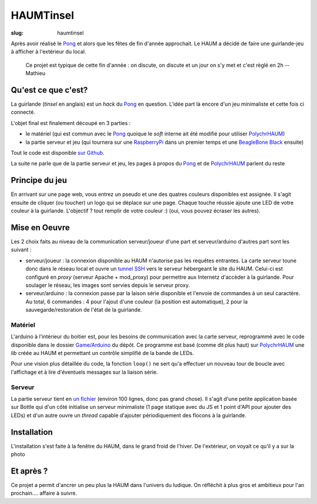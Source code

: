 ==========
HAUMTinsel
==========

:slug: haumtinsel

.. image:: /images/bannieres_projets/haumtinsel.1.jpg

Après avoir réalisé le Pong_ et alors que les fêtes de fin d'année approchait. Le HAUM a décidé de faire une
guirlande-jeu à afficher à l'extérieur du local.

    Ce projet est typique de cette fin d'année : on discute, on discute et un jour on s'y met et c'est règlé en 2h --
    Mathieu


.. _Pong: /pages/1dpong.html


Qu'est ce que c'est?
====================

La guirlande (*tinsel* en anglais) est un *hack* du Pong_ en question. L'idée part là encore d'un jeu minimaliste et
cette fois ci connecté.

L'objet final est finalement découpé en 3 parties :

- le matériel (qui est commun avec le Pong_ quoique le *soft* interne ait été modifié pour utiliser PolychrHAUM_)
- la partie serveur et jeu (qui tournera sur une RaspberryPi_ dans un premier temps et une `BeagleBone Black`_ ensuite)

Tout le code est disponible `sur Github`_.

La suite ne parle que de la partie serveur et jeu, les pages à propos du Pong_ et de PolychrHAUM_ parlent du reste

.. _sur github: https://github.com/haum/HaumTinsel/tree/master/Games
.. _PolychrHAUM: /pages/polychrhaum.html
.. _RaspberryPi: http://www.raspberrypi.org/
.. _BeagleBone Black: http://beagleboard.org/black

Principe du jeu
===============

En arrivant sur une page web, vous entrez un pseudo et une des quatres couleurs disponibles est assignée. Il s'agit
ensuite de cliquer (ou toucher) un logo qui se déplace sur une page. Chaque touche réussie ajoute une LED de votre
couleur à la guirlande. L'objectif ? tout remplir de votre couleur :) (oui, vous pouvez écraser les autres).


Mise en Oeuvre
==============

Les 2 choix faits au niveau de la communication serveur/joueur d'une part et serveur/arduino d'autres part sont les
suivant :

- serveur/joueur : la connexion disponible au HAUM n'autorise pas les requêtes entrantes. La carte serveur toune donc
  dans le réseau local et ouvre un `tunnel SSH`_ vers le serveur hébergeant le site du HAUM. Celui-ci est configuré
  en *proxy* (serveur Apache + mod_proxy) pour permettre aux Internetz d'accèder à la guirlande. Pour soulager le
  réseau, les images sont servies depuis le serveur proxy.
- serveur/arduino : la connexion passe par la laison série disponible et l'envoie de commandes à un seul caractère. Au
  total, 6 commandes : 4 pour l'ajout d'une couleur (la position est automatique), 2 pour la sauvegarde/restoration de
  l'état de la guirlande.

Matériel
--------

L'arduino à l'intérieur du boitier est, pour les besoins de communication avec la carte serveur, reprogrammé avec le
code disponible dans le dossier `Game/Arduino`_ du dépôt. Ce programme est basé (comme dit plus haut) sur PolychrHAUM_
une *lib* créée au HAUM et permettant un contrôle simplifié de la bande de LEDs.

Pour une vision plus détaillée du code, la fonction ``loop()`` ne sert qu'a effectuer un nouveau tour de boucle avec
l'affichage et à lire d'éventuels messages sur la liaison série.

Serveur
-------

La partie serveur tient en `un fichier`_ (environ 100 lignes, donc pas grand chose). Il s'agit d'une petite application
basée sur Bottle qui d'un côté initialise un serveur minimaliste (1 page statique avec du JS et 1 point d'API pour
ajouter des LEDs) et d'un autre ouvre un *thread* capable d'ajouter périodiquement des flocons à la guirlande.

.. _un fichier: https://github.com/haum/HaumTinsel/blob/master/Games/RunningSquare/server.py
.. _game/arduino: https://github.com/haum/HaumTinsel/tree/master/Games/Arduino
.. _tunnel SSH: https://fr.wikipedia.org/wiki/Tunnel_%28r%C3%A9seau_informatique%29

Installation
============

L'installation s'est faite à la fenêtre du HAUM, dans le grand froid de l'hiver. De l'extérieur, on voyait ce qu'il y a
sur la photo

.. container:: alignright

    .. image:: /images/haumtinsel/haumtinsel.jpg
        :width: 300px

Et après ?
==========

Ce projet a permit d'ancrer un peu plus la HAUM dans l'univers du ludique. On réfléchit à plus gros et ambitieux pour
l'an prochain.... affaire à suivre.

.. _HaumTinsel: /pages/haumtinsel.html

